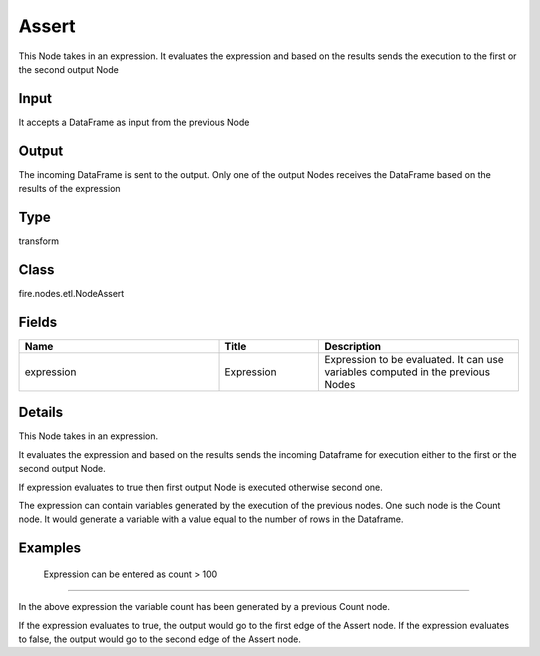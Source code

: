Assert
=========== 

This Node takes in an expression. It evaluates the expression and based on the results sends the execution to the first or the second output Node

Input
--------------
It accepts a DataFrame as input from the previous Node

Output
--------------
The incoming DataFrame is sent to the output. Only one of the output Nodes receives the DataFrame based on the results of the expression

Type
--------- 

transform

Class
--------- 

fire.nodes.etl.NodeAssert

Fields
--------- 

.. list-table::
      :widths: 10 5 10
      :header-rows: 1

      * - Name
        - Title
        - Description
      * - expression
        - Expression
        - Expression to be evaluated. It can use variables computed in the previous Nodes


Details
-------


This Node takes in an expression. 

It evaluates the expression and based on the results sends the incoming Dataframe for execution either to the first or the second output Node.

If expression evaluates to true then first output Node is executed otherwise second one. 

The expression can contain variables generated by the execution of the previous nodes. One such node is the Count node. It would generate a variable with a value equal to the number of rows in the Dataframe.


Examples
-------


 Expression can be entered as count > 100
+++++++++++++++

In the above expression the variable count has been generated by a previous Count node. 

If the expression evaluates to true, the output would go to the first edge of the Assert node.
If the expression evaluates to false, the output would go to the second edge of the Assert node.
